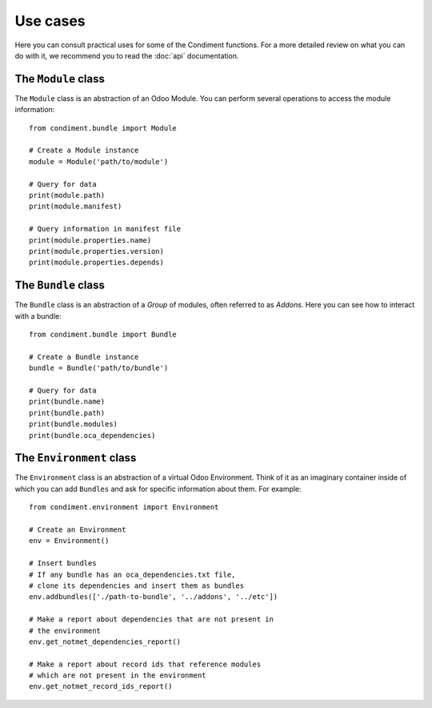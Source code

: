 =========
Use cases
=========

Here you can consult practical uses for some of the Condiment functions.
For a more detailed review on what you can do with it, we recommend you to read
the :doc:`api` documentation.

The ``Module`` class
====================

The ``Module`` class is an abstraction of an Odoo Module. You can perform
several operations to access the module information::

    from condiment.bundle import Module

    # Create a Module instance
    module = Module('path/to/module')

    # Query for data
    print(module.path)
    print(module.manifest)

    # Query information in manifest file
    print(module.properties.name)
    print(module.properties.version)
    print(module.properties.depends)


The ``Bundle`` class
====================

The ``Bundle`` class is an abstraction of a *Group* of modules, often referred
to as *Addons*. Here you can see how to interact with a bundle::

    from condiment.bundle import Bundle

    # Create a Bundle instance
    bundle = Bundle('path/to/bundle')

    # Query for data
    print(bundle.name)
    print(bundle.path)
    print(bundle.modules)
    print(bundle.oca_dependencies)


The ``Environment`` class
=========================

The ``Environment`` class is an abstraction of a virtual Odoo Environment.
Think of it as an imaginary container inside of which you can add ``Bundles``
and ask for specific information about them. For example::

    from condiment.environment import Environment

    # Create an Environment
    env = Environment()

    # Insert bundles
    # If any bundle has an oca_dependencies.txt file,
    # clone its dependencies and insert them as bundles
    env.addbundles(['./path-to-bundle', '../addons', '../etc'])

    # Make a report about dependencies that are not present in
    # the environment
    env.get_notmet_dependencies_report()

    # Make a report about record ids that reference modules
    # which are not present in the environment
    env.get_notmet_record_ids_report()

